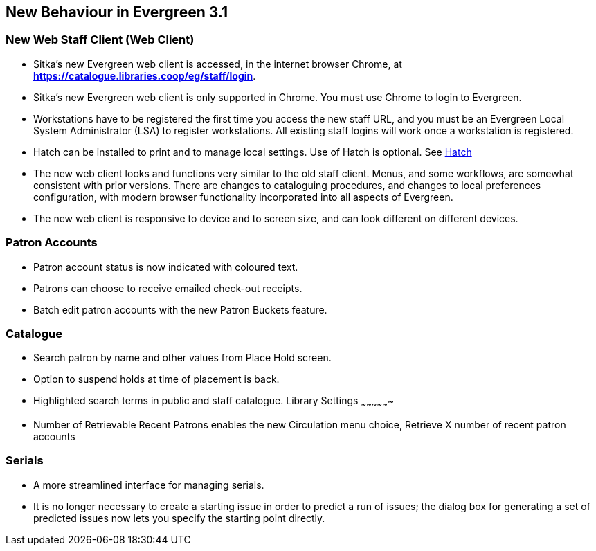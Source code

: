 New Behaviour in Evergreen 3.1
------------------------------

New Web Staff Client (Web Client)
~~~~~~~~~~~~~~~~~~~~~~~~~~~~~~~~~

* Sitka's new Evergreen web client is accessed, in the internet browser Chrome, at *https://catalogue.libraries.coop/eg/staff/login*.

* Sitka's new Evergreen web client is only supported in Chrome. You must use Chrome to login to Evergreen.

* Workstations have to be registered the first time you access the new staff URL, and you must be an Evergreen Local System Administrator (LSA) to register workstations.
All existing staff logins will work once a workstation is registered.

* Hatch can be installed to print and to manage local settings. Use of Hatch is optional. See xref:download-hatch[Hatch]

* The new web client looks and functions very similar to the old staff client. Menus,  and some workflows, are somewhat consistent with prior versions. There are  changes to cataloguing procedures, and changes to local preferences configuration, with modern browser functionality incorporated into all aspects of Evergreen.

* The new web client is responsive to device and to screen size, and can look different on different devices.

Patron Accounts
~~~~~~~~~~~~~~~
* Patron account status is now indicated with coloured text.
* Patrons can choose to receive emailed check-out receipts.
* Batch edit patron accounts with the new Patron Buckets feature.

Catalogue
~~~~~~~~~
* Search patron by name and other values from Place Hold screen.
* Option to suspend holds at time of placement is back.
* Highlighted search terms in public and staff catalogue.
Library Settings
~~~~~~~~~~~~~~~~
* Number of Retrievable Recent Patrons enables the new Circulation menu choice, Retrieve X number of recent patron accounts

Serials
~~~~~~~
* A more streamlined interface for managing serials.
* It is no longer necessary to create a starting issue in order to predict a run of issues; the dialog box for generating a set of predicted issues now lets you specify the starting point directly.
